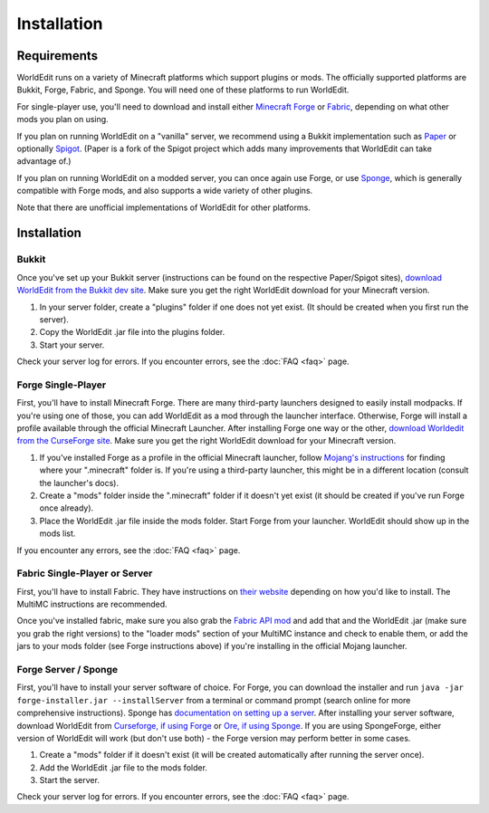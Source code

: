============
Installation
============

Requirements
============

WorldEdit runs on a variety of Minecraft platforms which support plugins or mods. The officially supported platforms are Bukkit, Forge, Fabric, and Sponge. You will need one of these platforms to run WorldEdit.

For single-player use, you'll need to download and install either `Minecraft Forge <https://files.minecraftforge.net/>`_ or `Fabric <https://fabricmc.net/>`_, depending on what other mods you plan on using.

If you plan on running WorldEdit on a "vanilla" server, we recommend using a Bukkit implementation such as `Paper <https://papermc.io/>`_ or optionally `Spigot <https://www.spigotmc.org/>`_. (Paper is a fork of the Spigot project which adds many improvements that WorldEdit can take advantage of.)

If you plan on running WorldEdit on a modded server, you can once again use Forge, or use `Sponge <https://www.spongepowered.org/>`_, which is generally compatible with Forge mods, and also supports a wide variety of other plugins.

Note that there are unofficial implementations of WorldEdit for other platforms. 

Installation
=============

Bukkit
~~~~~~

Once you've set up your Bukkit server (instructions can be found on the respective Paper/Spigot sites), `download WorldEdit from the Bukkit dev site <http://dev.bukkit.org/bukkit-plugins/worldedit/>`_. Make sure you get the right WorldEdit download for your Minecraft version. 

1. In your server folder, create a "plugins" folder if one does not yet exist. (It should be created when you first run the server).
2. Copy the WorldEdit .jar file into the plugins folder.
3. Start your server.

Check your server log for errors. If you encounter errors, see the :doc:`FAQ <faq>` page.

Forge Single-Player
~~~~~~~~~~~~~~~~~~~

First, you'll have to install Minecraft Forge. There are many third-party launchers designed to easily install modpacks. If you're using one of those, you can add WorldEdit as a mod through the launcher interface. Otherwise, Forge will install a profile available through the official Minecraft Launcher. After installing Forge one way or the other, `download Worldedit from the CurseForge site <https://www.curseforge.com/minecraft/mc-mods/worldedit>`_. Make sure you get the right WorldEdit download for your Minecraft version.

1. If you've installed Forge as a profile in the official Minecraft launcher, follow `Mojang's instructions <https://help.mojang.com/customer/portal/articles/1480874-where-are-minecraft-files-stored->`_ for finding where your ".minecraft" folder is. If you're using a third-party launcher, this might be in a different location (consult the launcher's docs).
2. Create a "mods" folder inside the ".minecraft" folder if it doesn't yet exist (it should be created if you've run Forge once already).
3. Place the WorldEdit .jar file inside the mods folder. Start Forge from your launcher. WorldEdit should show up in the mods list.

If you encounter any errors, see the :doc:`FAQ <faq>` page.

Fabric Single-Player or Server
~~~~~~~~~~~~~~~~~~~~~~~~~~~~~~

First, you'll have to install Fabric. They have instructions on `their website <https://fabricmc.net/wiki/install>`_ depending on how you'd like to install. The MultiMC instructions are recommended.

Once you've installed fabric, make sure you also grab the `Fabric API mod <https://www.curseforge.com/minecraft/mc-mods/fabric-api>`_ and add that and the WorldEdit .jar (make sure you grab the right versions) to the "loader mods" section of your MultiMC instance and check to enable them, or add the jars to your mods folder (see Forge instructions above) if you're installing in the official Mojang launcher.


Forge Server / Sponge
~~~~~~~~~~~~~~~~~~~~~

First, you'll have to install your server software of choice. For Forge, you can download the installer and run ``java -jar forge-installer.jar --installServer`` from a terminal or command prompt (search online for more comprehensive instructions). Sponge has `documentation on setting up a server <https://docs.spongepowered.org/stable/en/server/quickstart.html>`_. After installing your server software, download WorldEdit from `Curseforge, if using Forge <https://www.curseforge.com/minecraft/mc-mods/worldedit>`_ or `Ore, if using Sponge <https://ore.spongepowered.org/EngineHub/WorldEdit>`_. If you are using SpongeForge, either version of WorldEdit will work (but don't use both) - the Forge version may perform better in some cases.

1. Create a "mods" folder if it doesn't exist (it will be created automatically after running the server once).
2. Add the WorldEdit .jar file to the mods folder.
3. Start the server.

Check your server log for errors. If you encounter errors, see the :doc:`FAQ <faq>` page.